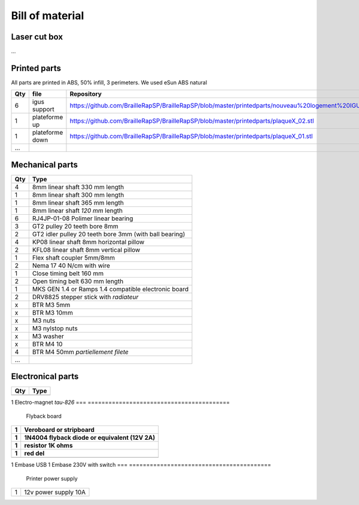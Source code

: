Bill of material
================

Laser cut box
-------------
...



Printed parts
-------------

All parts are printed in ABS, 50% infill, 3 perimeters. We used eSun ABS natural

=== ===============   ==========================================================================================================
Qty file              Repository
=== ===============   ==========================================================================================================
6   igus support      https://github.com/BrailleRapSP/BrailleRapSP/blob/master/printedparts/nouveau%20logement%20IGUS_insert.stl
1   plateforme up	  https://github.com/BrailleRapSP/BrailleRapSP/blob/master/printedparts/plaqueX_02.stl
1   plateforme down   https://github.com/BrailleRapSP/BrailleRapSP/blob/master/printedparts/plaqueX_01.stl
...
=== ===============   ==========================================================================================================

Mechanical parts
----------------


=== =========================================
Qty Type
=== =========================================
4   8mm linear shaft 330 mm length
1   8mm linear shaft 300 mm length
1   8mm linear shaft 365 mm length
1   8mm linear shaft *120 mm* length

6   RJ4JP-01-08 Polimer linear bearing 


3   GT2 pulley 20 teeth bore 8mm    
2   GT2 idler pulley 20 teeth bore 3mm (with ball bearing)

4   KP08  linear shaft 8mm horizontal pillow
2   KFL08 linear shaft 8mm vertical pillow 

1   Flex shaft coupler 5mm/8mm

2   Nema 17 40 N/cm with wire

1   Close timing belt 160 mm
2   Open timing belt 630 mm length

1   MKS GEN 1.4 or Ramps 1.4 compatible electronic board
2   DRV8825 stepper stick with *radiateur*

x   BTR M3 5mm
x   BTR M3 10mm
x   M3 nuts
x   M3 nylstop nuts
x   M3 washer

x   BTR M4 10
4   BTR M4 50mm *partiellement filete* 

...
=== =========================================

Electronical parts
------------------

=== =========================================
Qty Type
=== =========================================
	Embosser
=== =========================================	
1   Electro-magnet *tau-826*
=== =========================================
	Flyback board
=== =========================================	
1	Veroboard or stripboard
1	1N4004 flyback diode or equivalent (12V 2A)
1	resistor 1K ohms
1	red del
=== =========================================
	**Printer connector**
=== =========================================	
1   Embase USB
1   Embase 230V with switch 
=== =========================================
	Printer power supply
=== =========================================	
1   12v power supply 10A	
=== =========================================



